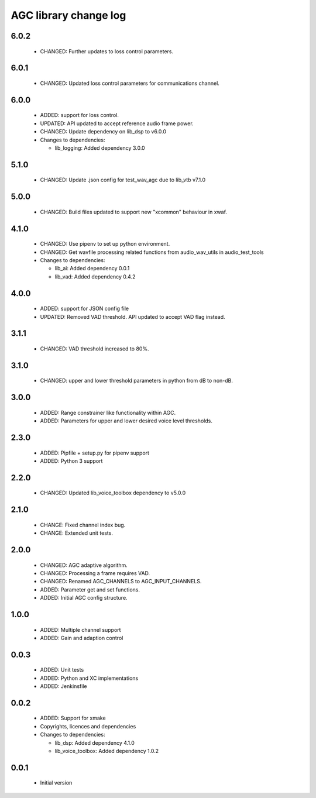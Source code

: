 AGC library change log
======================

6.0.2
-----

  * CHANGED: Further updates to loss control parameters.

6.0.1
-----

  * CHANGED: Updated loss control parameters for communications channel.

6.0.0
-----

  * ADDED: support for loss control.
  * UPDATED: API updated to accept reference audio frame power.
  * CHANGED: Update dependency on lib_dsp to v6.0.0

  * Changes to dependencies:

    - lib_logging: Added dependency 3.0.0

5.1.0
-----

  * CHANGED: Update .json config for test_wav_agc due to lib_vtb v7.1.0

5.0.0
-----

  * CHANGED: Build files updated to support new "xcommon" behaviour in xwaf.

4.1.0
-----

  * CHANGED: Use pipenv to set up python environment.
  * CHANGED: Get wavfile processing related functions from audio_wav_utils in
    audio_test_tools

  * Changes to dependencies:

    - lib_ai: Added dependency 0.0.1

    - lib_vad: Added dependency 0.4.2

4.0.0
-----

  * ADDED: support for JSON config file
  * UPDATED: Removed VAD threshold. API updated to accept VAD flag instead.

3.1.1
-----

  * CHANGED: VAD threshold increased to 80%.

3.1.0
-----

  * CHANGED: upper and lower threshold parameters in python from dB to non-dB.

3.0.0
-----

  * ADDED: Range constrainer like functionality within AGC.
  * ADDED: Parameters for upper and lower desired voice level thresholds.

2.3.0
-----

  * ADDED: Pipfile + setup.py for pipenv support
  * ADDED: Python 3 support

2.2.0
-----

  * CHANGED: Updated lib_voice_toolbox dependency to v5.0.0

2.1.0
-----

  * CHANGE: Fixed channel index bug.
  * CHANGE: Extended unit tests.

2.0.0
-----

  * CHANGED: AGC adaptive algorithm.
  * CHANGED: Processing a frame requires VAD.
  * CHANGED: Renamed AGC_CHANNELS to AGC_INPUT_CHANNELS.
  * ADDED: Parameter get and set functions.
  * ADDED: Initial AGC config structure.

1.0.0
-----

  * ADDED: Multiple channel support
  * ADDED: Gain and adaption control

0.0.3
-----

  * ADDED: Unit tests
  * ADDED: Python and XC implementations
  * ADDED: Jenkinsfile

0.0.2
-----

  * ADDED: Support for xmake
  * Copyrights, licences and dependencies

  * Changes to dependencies:

    - lib_dsp: Added dependency 4.1.0

    - lib_voice_toolbox: Added dependency 1.0.2

0.0.1
-----

  * Initial version

